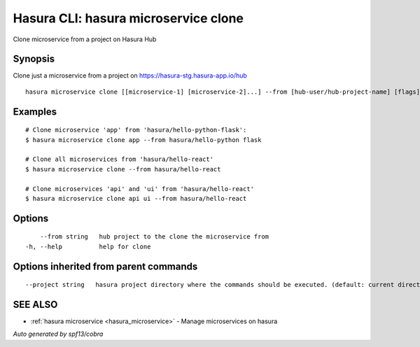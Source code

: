 .. _hasura_microservice_clone:

Hasura CLI: hasura microservice clone
-------------------------------------

Clone microservice from a project on Hasura Hub

Synopsis
~~~~~~~~


Clone just a microservice from a project on https://hasura-stg.hasura-app.io/hub

::

  hasura microservice clone [[microservice-1] [microservice-2]...] --from [hub-user/hub-project-name] [flags]

Examples
~~~~~~~~

::

    # Clone microservice 'app' from 'hasura/hello-python-flask':
    $ hasura microservice clone app --from hasura/hello-python flask

    # Clone all microservices from 'hasura/hello-react'
    $ hasura microservice clone --from hasura/hello-react

    # Clone microservices 'api' and 'ui' from 'hasura/hello-react'
    $ hasura microservice clone api ui --from hasura/hello-react


Options
~~~~~~~

::

      --from string   hub project to the clone the microservice from
  -h, --help          help for clone

Options inherited from parent commands
~~~~~~~~~~~~~~~~~~~~~~~~~~~~~~~~~~~~~~

::

      --project string   hasura project directory where the commands should be executed. (default: current directory)

SEE ALSO
~~~~~~~~

* :ref:`hasura microservice <hasura_microservice>` 	 - Manage microservices on hasura

*Auto generated by spf13/cobra*
